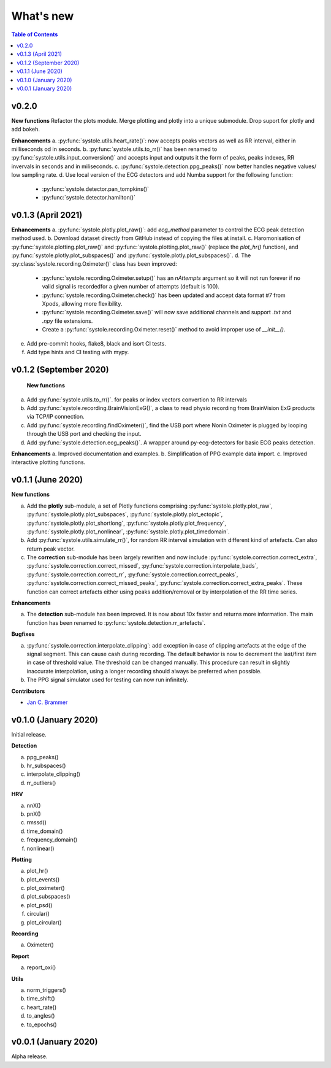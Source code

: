 .. _Changelog:

What's new
##########

.. contents:: Table of Contents
   :depth: 2

v0.2.0
------

**New functions**
Refactor the plots module. Merge plotting and plotly into a unique submodule. Drop suport for plotly and add bokeh.

**Enhancements**
a. :py:func:`systole.utils.heart_rate()`: now accepts peaks vectors as well as RR interval, either in milliseconds od in seconds.
b. :py:func:`systole.utils.to_rr()` has been renamed to :py:func:`systole.utils.input_conversion()` and accepts input and outputs it the form of peaks, peaks indexes, RR invervals in seconds and in miliseconds.
c. :py:func:`systole.detection.ppg_peaks()` now better handles negative values/ low sampling rate.
d. Use local version of the ECG detectors and add Numba support for the following function:
   * :py:func:`systole.detector.pan_tompkins()`
   * :py:func:`systole.detector.hamilton()`

v0.1.3 (April 2021)
-------------------

**Enhancements**
a. :py:func:`systole.plotly.plot_raw()`: add `ecg_method` parameter to control the ECG peak detection method used.
b. Download dataset directly from GitHub instead of copying the files at install.
c. Haromonisation of :py:func:`systole.plotting.plot_raw()` and :py:func:`systole.plotting.plot_raw()` (replace the `plot_hr()` function), and :py:func:`systole.plotly.plot_subspaces()` and :py:func:`systole.plotly.plot_subspaces()`.
d. The :py:class:`systole.recording.Oximeter()` class has been improved:
   - :py:func:`systole.recording.Oximeter.setup()` has an `nAttempts` argument so it will not run forever if no valid signal is recordedfor a given number of attempts (default is 100).
   - :py:func:`systole.recording.Oximeter.check()` has been updated and accept data format #7 from Xpods, allowing more flexibility.
   - :py:func:`systole.recording.Oximeter.save()` will now save additional channels and support `.txt` and `.npy` file extensions.
   - Create a :py:func:`systole.recording.Oximeter.reset()` method to avoid improper use of `__init__()`.
e. Add pre-commit hooks, flake8, black and isort CI tests.
f. Add type hints and CI testing with mypy.

v0.1.2 (September 2020)
-----------------------

 **New functions**

a. Add :py:func:`systole.utils.to_rr()`. for peaks or index vectors convertion to RR intervals
b. Add :py:func:`systole.recording.BrainVisionExG()`, a class to read physio recording from BrainVision ExG products via TCP/IP connection.
c. Add :py:func:`systole.recording.findOximeter()`, find the USB port where Nonin Oximeter is plugged by looping through the USB port and checking the input.
d. Add :py:func:`systole.detection.ecg_peaks()`. A wrapper around py-ecg-detectors for basic ECG peaks detection.

**Enhancements**
a. Improved documentation and examples.
b. Simplification of PPG example data import.
c. Improved interactive plotting functions.


v0.1.1 (June 2020)
------------------

**New functions**

a. Add the **plotly** sub-module, a set of Plotly functions comprising :py:func:`systole.plotly.plot_raw`, :py:func:`systole.plotly.plot_subspaces`, :py:func:`systole.plotly.plot_ectopic`, :py:func:`systole.plotly.plot_shortlong`, :py:func:`systole.plotly.plot_frequency`, :py:func:`systole.plotly.plot_nonlinear`, :py:func:`systole.plotly.plot_timedomain`.
b. Add :py:func:`systole.utils.simulate_rr()`, for random RR interval simulation with different kind of artefacts. Can also return peak vector.
c. The **correction** sub-module has been largely rewritten and now include :py:func:`systole.correction.correct_extra`, :py:func:`systole.correction.correct_missed`, :py:func:`systole.correction.interpolate_bads`, :py:func:`systole.correction.correct_rr`, :py:func:`systole.correction.correct_peaks`, :py:func:`systole.correction.correct_missed_peaks`, :py:func:`systole.correction.correct_extra_peaks`. These function can correct artefacts either using peaks addition/removal or by interpolation of the RR time series.

**Enhancements**

a. The **detection** sub-module has been improved. It is now about 10x faster and returns more information. The main function has been renamed to :py:func:`systole.detection.rr_artefacts`.

**Bugfixes**

a. :py:func:`systole.correction.interpolate_clipping`: add exception in case of clipping artefacts at the edge of the signal segment. This can cause cash during recording. The default behavior is now to decrement the last/first item in case of threshold value. The threshold can be changed manually. This procedure can result in slightly inaccurate interpolation, using a longer recording should always be preferred when possible.
b. The PPG signal simulator used for testing can now run infinitely.

**Contributors**

* `Jan C. Brammer <jan.c.brammer@gmail.com>`_


v0.1.0 (January 2020)
---------------------

Initial release.

**Detection**

a. ppg_peaks()
b. hr_subspaces()
c. interpolate_clipping()
d. rr_outliers()


**HRV**

a. nnX()
b. pnX()
c. rmssd()
d. time_domain()
e. frequency_domain()
f. nonlinear()


**Plotting**

a. plot_hr()
b. plot_events()
c. plot_oximeter()
d. plot_subspaces()
e. plot_psd()
f. circular()
g. plot_circular()


**Recording**

a. Oximeter()


**Report**

a. report_oxi()


**Utils**

a. norm_triggers()
b. time_shift()
c. heart_rate()
d. to_angles()
e. to_epochs()

v0.0.1 (January 2020)
---------------------

Alpha release.
